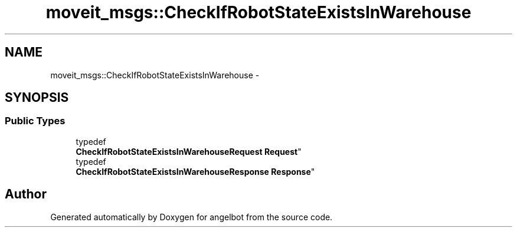 .TH "moveit_msgs::CheckIfRobotStateExistsInWarehouse" 3 "Sat Jul 9 2016" "angelbot" \" -*- nroff -*-
.ad l
.nh
.SH NAME
moveit_msgs::CheckIfRobotStateExistsInWarehouse \- 
.SH SYNOPSIS
.br
.PP
.SS "Public Types"

.in +1c
.ti -1c
.RI "typedef 
.br
\fBCheckIfRobotStateExistsInWarehouseRequest\fP \fBRequest\fP"
.br
.ti -1c
.RI "typedef 
.br
\fBCheckIfRobotStateExistsInWarehouseResponse\fP \fBResponse\fP"
.br
.in -1c

.SH "Author"
.PP 
Generated automatically by Doxygen for angelbot from the source code\&.
